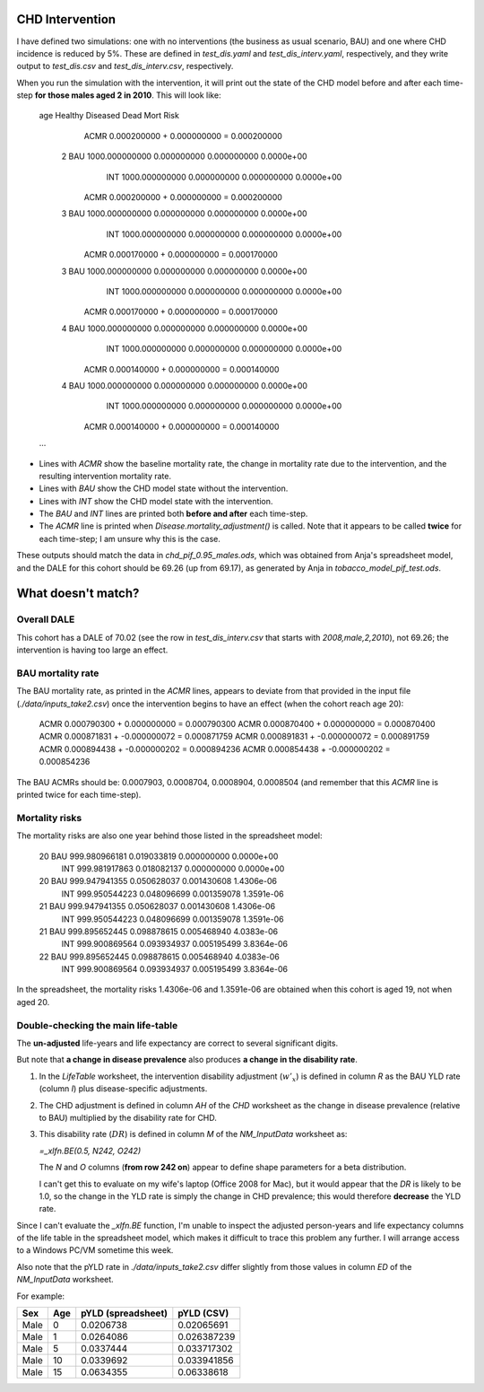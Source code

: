 CHD Intervention
================

I have defined two simulations: one with no interventions (the business as
usual scenario, BAU) and one where CHD incidence is reduced by 5%. These are
defined in `test_dis.yaml` and `test_dis_interv.yaml`, respectively, and they
write output to `test_dis.csv` and `test_dis_interv.csv`, respectively.

When you run the simulation with the intervention, it will print out the state
of the CHD model before and after each time-step **for those males aged 2 in
2010**. This will look like:

    age               Healthy         Diseased             Dead  Mort Risk
        ACMR      0.000200000 +    0.000000000 =    0.000200000
      2  BAU   1000.000000000      0.000000000      0.000000000  0.0000e+00
         INT   1000.000000000      0.000000000      0.000000000  0.0000e+00
        ACMR      0.000200000 +    0.000000000 =    0.000200000
      3  BAU   1000.000000000      0.000000000      0.000000000  0.0000e+00
         INT   1000.000000000      0.000000000      0.000000000  0.0000e+00
        ACMR      0.000170000 +    0.000000000 =    0.000170000
      3  BAU   1000.000000000      0.000000000      0.000000000  0.0000e+00
         INT   1000.000000000      0.000000000      0.000000000  0.0000e+00
        ACMR      0.000170000 +    0.000000000 =    0.000170000
      4  BAU   1000.000000000      0.000000000      0.000000000  0.0000e+00
         INT   1000.000000000      0.000000000      0.000000000  0.0000e+00
        ACMR      0.000140000 +    0.000000000 =    0.000140000
      4  BAU   1000.000000000      0.000000000      0.000000000  0.0000e+00
         INT   1000.000000000      0.000000000      0.000000000  0.0000e+00
        ACMR      0.000140000 +    0.000000000 =    0.000140000
    ...

- Lines with `ACMR` show the baseline mortality rate, the change in mortality
  rate due to the intervention, and the resulting intervention mortality rate.

- Lines with `BAU` show the CHD model state without the intervention.

- Lines with `INT` show the CHD model state with the intervention.

- The `BAU` and `INT` lines are printed both **before and after** each
  time-step.

- The `ACMR` line is printed when `Disease.mortality_adjustment()` is called.
  Note that it appears to be called **twice** for each time-step; I am unsure
  why this is the case.

These outputs should match the data in `chd_pif_0.95_males.ods`, which was
obtained from Anja's spreadsheet model, and the DALE for this cohort should be
69.26 (up from 69.17), as generated by Anja in `tobacco_model_pif_test.ods`.

What doesn't match?
===================

Overall DALE
------------

This cohort has a DALE of 70.02 (see the row in `test_dis_interv.csv` that
starts with `2008,male,2,2010`), not 69.26; the intervention is having too
large an effect.

BAU mortality rate
------------------

The BAU mortality rate, as printed in the `ACMR` lines, appears to deviate
from that provided in the input file (`./data/inputs_take2.csv`) once the
intervention begins to have an effect (when the cohort reach age 20):

    ACMR      0.000790300 +    0.000000000 =    0.000790300
    ACMR      0.000870400 +    0.000000000 =    0.000870400
    ACMR      0.000871831 +   -0.000000072 =    0.000871759
    ACMR      0.000891831 +   -0.000000072 =    0.000891759
    ACMR      0.000894438 +   -0.000000202 =    0.000894236
    ACMR      0.000854438 +   -0.000000202 =    0.000854236

The BAU ACMRs should be: 0.0007903, 0.0008704, 0.0008904, 0.0008504 (and
remember that this `ACMR` line is printed twice for each time-step).

Mortality risks
---------------

The mortality risks are also one year behind those listed in the spreadsheet
model:

    20  BAU    999.980966181      0.019033819      0.000000000  0.0000e+00
        INT    999.981917863      0.018082137      0.000000000  0.0000e+00
    20  BAU    999.947941355      0.050628037      0.001430608  1.4306e-06
        INT    999.950544223      0.048096699      0.001359078  1.3591e-06
    21  BAU    999.947941355      0.050628037      0.001430608  1.4306e-06
        INT    999.950544223      0.048096699      0.001359078  1.3591e-06
    21  BAU    999.895652445      0.098878615      0.005468940  4.0383e-06
        INT    999.900869564      0.093934937      0.005195499  3.8364e-06
    22  BAU    999.895652445      0.098878615      0.005468940  4.0383e-06
        INT    999.900869564      0.093934937      0.005195499  3.8364e-06

In the spreadsheet, the mortality risks 1.4306e-06 and 1.3591e-06 are obtained
when this cohort is aged 19, not when aged 20.

Double-checking the main life-table
-----------------------------------

The **un-adjusted** life-years and life expectancy are correct to several
significant digits.

But note that **a change in disease prevalence** also produces **a change in
the disability rate**.

1. In the `LifeTable` worksheet, the intervention disability adjustment
   (:math:`w'_x`) is defined in column `R` as the BAU YLD rate (column `I`)
   plus disease-specific adjustments.

2. The CHD adjustment is defined in column `AH` of the `CHD` worksheet as the
   change in disease prevalence (relative to BAU) multiplied by the disability
   rate for CHD.

3. This disability rate (:math:`DR`) is defined in column `M` of the
   `NM_InputData` worksheet as:

   `=_xlfn.BE(0.5, N242, O242)`

   The `N` and `O` columns (**from row 242 on**) appear to define shape
   parameters for a beta distribution.

   I can't get this to evaluate on my wife's laptop (Office 2008 for Mac), but
   it would appear that the `DR` is likely to be 1.0, so the change in the YLD
   rate is simply the change in CHD prevalence; this would therefore
   **decrease** the YLD rate.

Since I can't evaluate the `_xlfn.BE` function, I'm unable to inspect the
adjusted person-years and life expectancy columns of the life table in the
spreadsheet model, which makes it difficult to trace this problem any further.
I will arrange access to a Windows PC/VM sometime this week.

Also note that the pYLD rate in `./data/inputs_take2.csv` differ slightly from
those values in column `ED` of the `NM_InputData` worksheet.

For example:

====  ===  ==================  ===========
Sex   Age  pYLD (spreadsheet)   pYLD (CSV)
====  ===  ==================  ===========
Male    0           0.0206738   0.02065691
Male    1           0.0264086  0.026387239
Male    5           0.0337444  0.033717302
Male   10           0.0339692  0.033941856
Male   15           0.0634355   0.06338618
====  ===  ==================  ===========
